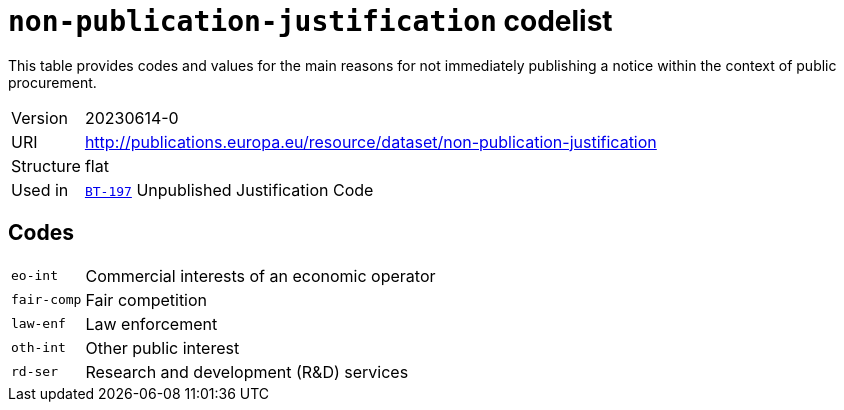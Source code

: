 = `non-publication-justification` codelist
:navtitle: Codelists

This table provides codes and values for the main reasons for not immediately publishing a notice within the context of public procurement.
[horizontal]
Version:: 20230614-0
URI:: http://publications.europa.eu/resource/dataset/non-publication-justification
Structure:: flat
Used in:: xref:business-terms/BT-197.adoc[`BT-197`] Unpublished Justification Code

== Codes
[horizontal]
  `eo-int`::: Commercial interests of an economic operator
  `fair-comp`::: Fair competition
  `law-enf`::: Law enforcement
  `oth-int`::: Other public interest
  `rd-ser`::: Research and development (R&D) services
